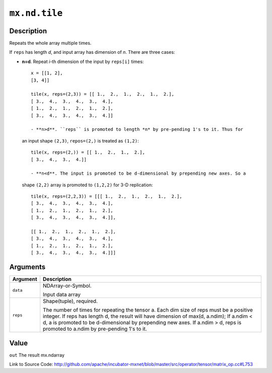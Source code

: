 .. raw:: html



``mx.nd.tile``
============================

Description
----------------------

Repeats the whole array multiple times.

If ``reps`` has length *d*, and input array has dimension of *n*. There are
three cases:

- **n=d**. Repeat *i*-th dimension of the input by ``reps[i]`` times::

	 x = [[1, 2],
	 [3, 4]]
	 
	 tile(x, reps=(2,3)) = [[ 1.,  2.,  1.,  2.,  1.,  2.],
	 [ 3.,  4.,  3.,  4.,  3.,  4.],
	 [ 1.,  2.,  1.,  2.,  1.,  2.],
	 [ 3.,  4.,  3.,  4.,  3.,  4.]]
	 
	 - **n>d**. ``reps`` is promoted to length *n* by pre-pending 1's to it. Thus for
  an input shape ``(2,3)``, ``repos=(2,)`` is treated as ``(1,2)``::

	 tile(x, reps=(2,)) = [[ 1.,  2.,  1.,  2.],
	 [ 3.,  4.,  3.,  4.]]
	 
	 - **n<d**. The input is promoted to be d-dimensional by prepending new axes. So a
  shape ``(2,2)`` array is promoted to ``(1,2,2)`` for 3-D replication::

	 tile(x, reps=(2,2,3)) = [[[ 1.,  2.,  1.,  2.,  1.,  2.],
	 [ 3.,  4.,  3.,  4.,  3.,  4.],
	 [ 1.,  2.,  1.,  2.,  1.,  2.],
	 [ 3.,  4.,  3.,  4.,  3.,  4.]],
	 
	 [[ 1.,  2.,  1.,  2.,  1.,  2.],
	 [ 3.,  4.,  3.,  4.,  3.,  4.],
	 [ 1.,  2.,  1.,  2.,  1.,  2.],
	 [ 3.,  4.,  3.,  4.,  3.,  4.]]]
	 


Arguments
------------------

+----------------------------------------+------------------------------------------------------------+
| Argument                               | Description                                                |
+========================================+============================================================+
| ``data``                               | NDArray-or-Symbol.                                         |
|                                        |                                                            |
|                                        | Input data array                                           |
+----------------------------------------+------------------------------------------------------------+
| ``reps``                               | Shape(tuple), required.                                    |
|                                        |                                                            |
|                                        | The number of times for repeating the tensor a. Each dim   |
|                                        | size of reps must be a positive integer. If reps has       |
|                                        | length d, the result will have dimension of max(d,         |
|                                        | a.ndim); If a.ndim < d, a is promoted to be d-dimensional  |
|                                        | by prepending new axes. If a.ndim > d, reps is promoted to |
|                                        | a.ndim by pre-pending 1's to                               |
|                                        | it.                                                        |
+----------------------------------------+------------------------------------------------------------+

Value
----------

``out`` The result mx.ndarray


Link to Source Code: http://github.com/apache/incubator-mxnet/blob/master/src/operator/tensor/matrix_op.cc#L753


.. disqus::
   :disqus_identifier: mx.nd.tile
